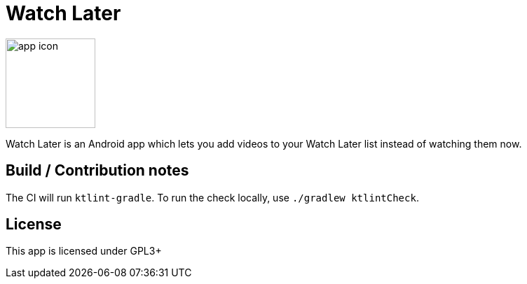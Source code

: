 = Watch Later

image:https://raw.githubusercontent.com/lambdasoup/watchlater/master/web_hi_res_512.png["app icon",width=128, height=128]

Watch Later is an Android app which lets you add videos to your Watch Later list instead of watching them now.

== Build / Contribution notes

The CI will run `ktlint-gradle`. To run the check locally, use `./gradlew ktlintCheck`.

== License
This app is licensed under GPL3+
